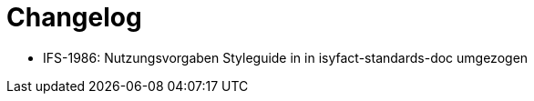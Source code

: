 [[changelog]]
= Changelog

// *Änderungen IsyFact 3.0.0*

// tag::release-3.0.0[]
- IFS-1986: Nutzungsvorgaben Styleguide in in isyfact-standards-doc umgezogen
// end::release-3.0.0[]